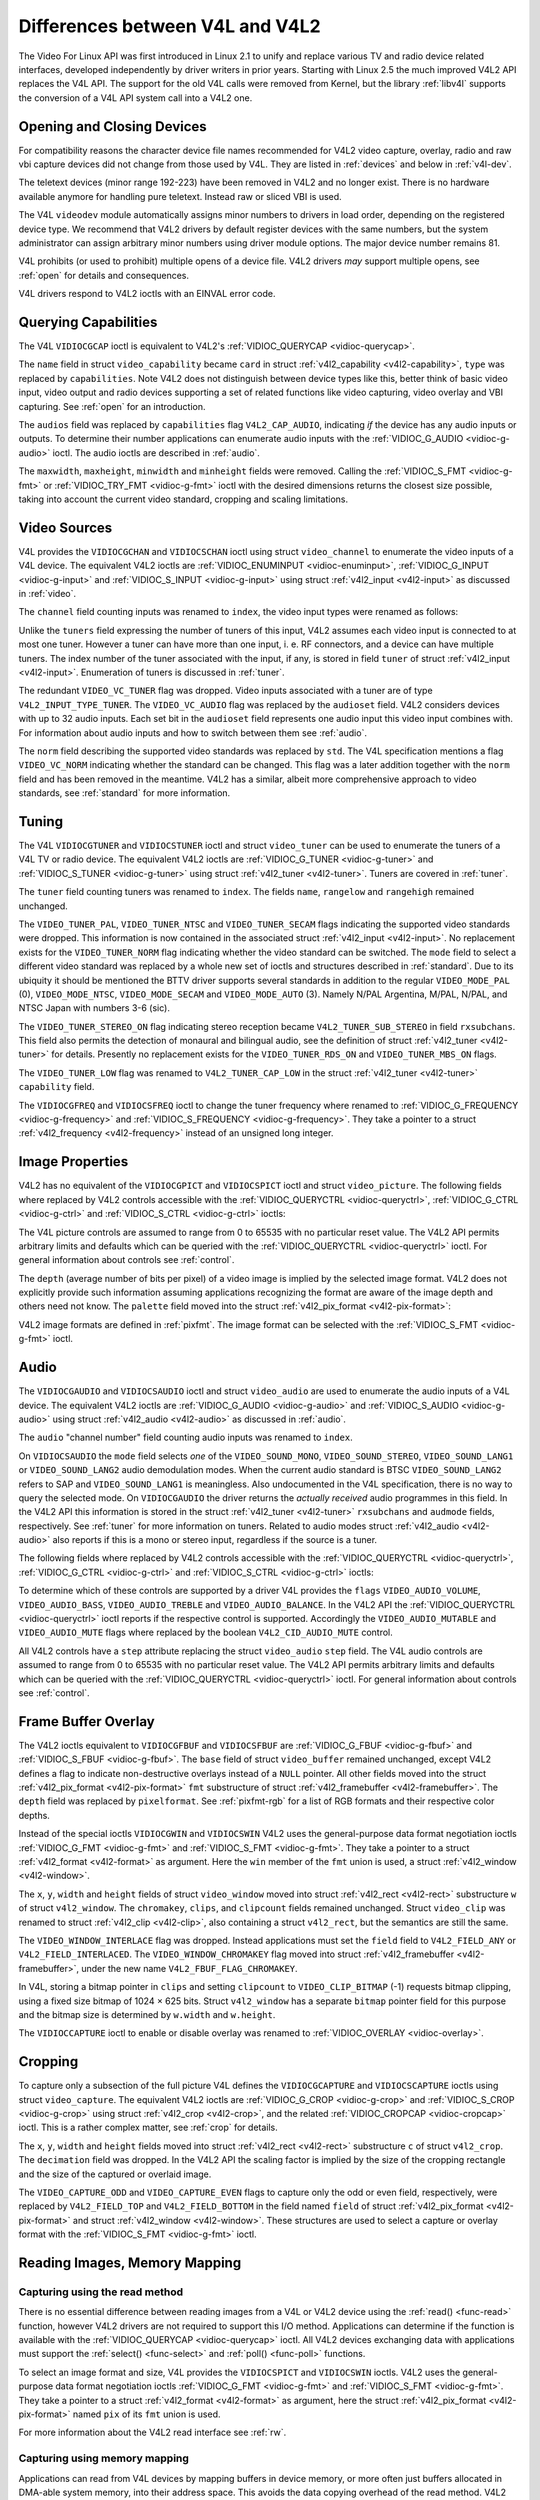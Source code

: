 .. -*- coding: utf-8; mode: rst -*-

.. _diff-v4l:

================================
Differences between V4L and V4L2
================================

The Video For Linux API was first introduced in Linux 2.1 to unify and
replace various TV and radio device related interfaces, developed
independently by driver writers in prior years. Starting with Linux 2.5
the much improved V4L2 API replaces the V4L API. The support for the old
V4L calls were removed from Kernel, but the library :ref:`libv4l`
supports the conversion of a V4L API system call into a V4L2 one.


Opening and Closing Devices
===========================

For compatibility reasons the character device file names recommended
for V4L2 video capture, overlay, radio and raw vbi capture devices did
not change from those used by V4L. They are listed in :ref:`devices`
and below in :ref:`v4l-dev`.

The teletext devices (minor range 192-223) have been removed in V4L2 and
no longer exist. There is no hardware available anymore for handling
pure teletext. Instead raw or sliced VBI is used.

The V4L ``videodev`` module automatically assigns minor numbers to
drivers in load order, depending on the registered device type. We
recommend that V4L2 drivers by default register devices with the same
numbers, but the system administrator can assign arbitrary minor numbers
using driver module options. The major device number remains 81.


.. _v4l-dev:

.. flat-table:: V4L Device Types, Names and Numbers
    :header-rows:  1
    :stub-columns: 0


    -  .. row 1

       -  Device Type

       -  File Name

       -  Minor Numbers

    -  .. row 2

       -  Video capture and overlay

       -  ``/dev/video`` and ``/dev/bttv0``\  [1]_, ``/dev/video0`` to
          ``/dev/video63``

       -  0-63

    -  .. row 3

       -  Radio receiver

       -  ``/dev/radio``\  [2]_, ``/dev/radio0`` to ``/dev/radio63``

       -  64-127

    -  .. row 4

       -  Raw VBI capture

       -  ``/dev/vbi``, ``/dev/vbi0`` to ``/dev/vbi31``

       -  224-255


V4L prohibits (or used to prohibit) multiple opens of a device file.
V4L2 drivers *may* support multiple opens, see :ref:`open` for details
and consequences.

V4L drivers respond to V4L2 ioctls with an EINVAL error code.


Querying Capabilities
=====================

The V4L ``VIDIOCGCAP`` ioctl is equivalent to V4L2's
:ref:`VIDIOC_QUERYCAP <vidioc-querycap>`.

The ``name`` field in struct ``video_capability`` became ``card`` in
struct :ref:`v4l2_capability <v4l2-capability>`, ``type`` was
replaced by ``capabilities``. Note V4L2 does not distinguish between
device types like this, better think of basic video input, video output
and radio devices supporting a set of related functions like video
capturing, video overlay and VBI capturing. See :ref:`open` for an
introduction.



.. flat-table::
    :header-rows:  1
    :stub-columns: 0


    -  .. row 1

       -  struct ``video_capability`` ``type``

       -  struct :ref:`v4l2_capability <v4l2-capability>`
          ``capabilities`` flags

       -  Purpose

    -  .. row 2

       -  ``VID_TYPE_CAPTURE``

       -  ``V4L2_CAP_VIDEO_CAPTURE``

       -  The :ref:`video capture <capture>` interface is supported.

    -  .. row 3

       -  ``VID_TYPE_TUNER``

       -  ``V4L2_CAP_TUNER``

       -  The device has a :ref:`tuner or modulator <tuner>`.

    -  .. row 4

       -  ``VID_TYPE_TELETEXT``

       -  ``V4L2_CAP_VBI_CAPTURE``

       -  The :ref:`raw VBI capture <raw-vbi>` interface is supported.

    -  .. row 5

       -  ``VID_TYPE_OVERLAY``

       -  ``V4L2_CAP_VIDEO_OVERLAY``

       -  The :ref:`video overlay <overlay>` interface is supported.

    -  .. row 6

       -  ``VID_TYPE_CHROMAKEY``

       -  ``V4L2_FBUF_CAP_CHROMAKEY`` in field ``capability`` of struct
          :ref:`v4l2_framebuffer <v4l2-framebuffer>`

       -  Whether chromakey overlay is supported. For more information on
          overlay see :ref:`overlay`.

    -  .. row 7

       -  ``VID_TYPE_CLIPPING``

       -  ``V4L2_FBUF_CAP_LIST_CLIPPING`` and
          ``V4L2_FBUF_CAP_BITMAP_CLIPPING`` in field ``capability`` of
          struct :ref:`v4l2_framebuffer <v4l2-framebuffer>`

       -  Whether clipping the overlaid image is supported, see
          :ref:`overlay`.

    -  .. row 8

       -  ``VID_TYPE_FRAMERAM``

       -  ``V4L2_FBUF_CAP_EXTERNOVERLAY`` *not set* in field ``capability``
          of struct :ref:`v4l2_framebuffer <v4l2-framebuffer>`

       -  Whether overlay overwrites frame buffer memory, see
          :ref:`overlay`.

    -  .. row 9

       -  ``VID_TYPE_SCALES``

       -  ``-``

       -  This flag indicates if the hardware can scale images. The V4L2 API
          implies the scale factor by setting the cropping dimensions and
          image size with the :ref:`VIDIOC_S_CROP <vidioc-g-crop>` and
          :ref:`VIDIOC_S_FMT <vidioc-g-fmt>` ioctl, respectively. The
          driver returns the closest sizes possible. For more information on
          cropping and scaling see :ref:`crop`.

    -  .. row 10

       -  ``VID_TYPE_MONOCHROME``

       -  ``-``

       -  Applications can enumerate the supported image formats with the
          :ref:`VIDIOC_ENUM_FMT <vidioc-enum-fmt>` ioctl to determine if
          the device supports grey scale capturing only. For more
          information on image formats see :ref:`pixfmt`.

    -  .. row 11

       -  ``VID_TYPE_SUBCAPTURE``

       -  ``-``

       -  Applications can call the :ref:`VIDIOC_G_CROP <vidioc-g-crop>`
          ioctl to determine if the device supports capturing a subsection
          of the full picture ("cropping" in V4L2). If not, the ioctl
          returns the EINVAL error code. For more information on cropping
          and scaling see :ref:`crop`.

    -  .. row 12

       -  ``VID_TYPE_MPEG_DECODER``

       -  ``-``

       -  Applications can enumerate the supported image formats with the
          :ref:`VIDIOC_ENUM_FMT <vidioc-enum-fmt>` ioctl to determine if
          the device supports MPEG streams.

    -  .. row 13

       -  ``VID_TYPE_MPEG_ENCODER``

       -  ``-``

       -  See above.

    -  .. row 14

       -  ``VID_TYPE_MJPEG_DECODER``

       -  ``-``

       -  See above.

    -  .. row 15

       -  ``VID_TYPE_MJPEG_ENCODER``

       -  ``-``

       -  See above.


The ``audios`` field was replaced by ``capabilities`` flag
``V4L2_CAP_AUDIO``, indicating *if* the device has any audio inputs or
outputs. To determine their number applications can enumerate audio
inputs with the :ref:`VIDIOC_G_AUDIO <vidioc-g-audio>` ioctl. The
audio ioctls are described in :ref:`audio`.

The ``maxwidth``, ``maxheight``, ``minwidth`` and ``minheight`` fields
were removed. Calling the :ref:`VIDIOC_S_FMT <vidioc-g-fmt>` or
:ref:`VIDIOC_TRY_FMT <vidioc-g-fmt>` ioctl with the desired
dimensions returns the closest size possible, taking into account the
current video standard, cropping and scaling limitations.


Video Sources
=============

V4L provides the ``VIDIOCGCHAN`` and ``VIDIOCSCHAN`` ioctl using struct
``video_channel`` to enumerate the video inputs of a V4L device. The
equivalent V4L2 ioctls are
:ref:`VIDIOC_ENUMINPUT <vidioc-enuminput>`,
:ref:`VIDIOC_G_INPUT <vidioc-g-input>` and
:ref:`VIDIOC_S_INPUT <vidioc-g-input>` using struct
:ref:`v4l2_input <v4l2-input>` as discussed in :ref:`video`.

The ``channel`` field counting inputs was renamed to ``index``, the
video input types were renamed as follows:



.. flat-table::
    :header-rows:  1
    :stub-columns: 0


    -  .. row 1

       -  struct ``video_channel`` ``type``

       -  struct :ref:`v4l2_input <v4l2-input>` ``type``

    -  .. row 2

       -  ``VIDEO_TYPE_TV``

       -  ``V4L2_INPUT_TYPE_TUNER``

    -  .. row 3

       -  ``VIDEO_TYPE_CAMERA``

       -  ``V4L2_INPUT_TYPE_CAMERA``


Unlike the ``tuners`` field expressing the number of tuners of this
input, V4L2 assumes each video input is connected to at most one tuner.
However a tuner can have more than one input, i. e. RF connectors, and a
device can have multiple tuners. The index number of the tuner
associated with the input, if any, is stored in field ``tuner`` of
struct :ref:`v4l2_input <v4l2-input>`. Enumeration of tuners is
discussed in :ref:`tuner`.

The redundant ``VIDEO_VC_TUNER`` flag was dropped. Video inputs
associated with a tuner are of type ``V4L2_INPUT_TYPE_TUNER``. The
``VIDEO_VC_AUDIO`` flag was replaced by the ``audioset`` field. V4L2
considers devices with up to 32 audio inputs. Each set bit in the
``audioset`` field represents one audio input this video input combines
with. For information about audio inputs and how to switch between them
see :ref:`audio`.

The ``norm`` field describing the supported video standards was replaced
by ``std``. The V4L specification mentions a flag ``VIDEO_VC_NORM``
indicating whether the standard can be changed. This flag was a later
addition together with the ``norm`` field and has been removed in the
meantime. V4L2 has a similar, albeit more comprehensive approach to
video standards, see :ref:`standard` for more information.


Tuning
======

The V4L ``VIDIOCGTUNER`` and ``VIDIOCSTUNER`` ioctl and struct
``video_tuner`` can be used to enumerate the tuners of a V4L TV or radio
device. The equivalent V4L2 ioctls are
:ref:`VIDIOC_G_TUNER <vidioc-g-tuner>` and
:ref:`VIDIOC_S_TUNER <vidioc-g-tuner>` using struct
:ref:`v4l2_tuner <v4l2-tuner>`. Tuners are covered in :ref:`tuner`.

The ``tuner`` field counting tuners was renamed to ``index``. The fields
``name``, ``rangelow`` and ``rangehigh`` remained unchanged.

The ``VIDEO_TUNER_PAL``, ``VIDEO_TUNER_NTSC`` and ``VIDEO_TUNER_SECAM``
flags indicating the supported video standards were dropped. This
information is now contained in the associated struct
:ref:`v4l2_input <v4l2-input>`. No replacement exists for the
``VIDEO_TUNER_NORM`` flag indicating whether the video standard can be
switched. The ``mode`` field to select a different video standard was
replaced by a whole new set of ioctls and structures described in
:ref:`standard`. Due to its ubiquity it should be mentioned the BTTV
driver supports several standards in addition to the regular
``VIDEO_MODE_PAL`` (0), ``VIDEO_MODE_NTSC``, ``VIDEO_MODE_SECAM`` and
``VIDEO_MODE_AUTO`` (3). Namely N/PAL Argentina, M/PAL, N/PAL, and NTSC
Japan with numbers 3-6 (sic).

The ``VIDEO_TUNER_STEREO_ON`` flag indicating stereo reception became
``V4L2_TUNER_SUB_STEREO`` in field ``rxsubchans``. This field also
permits the detection of monaural and bilingual audio, see the
definition of struct :ref:`v4l2_tuner <v4l2-tuner>` for details.
Presently no replacement exists for the ``VIDEO_TUNER_RDS_ON`` and
``VIDEO_TUNER_MBS_ON`` flags.

The ``VIDEO_TUNER_LOW`` flag was renamed to ``V4L2_TUNER_CAP_LOW`` in
the struct :ref:`v4l2_tuner <v4l2-tuner>` ``capability`` field.

The ``VIDIOCGFREQ`` and ``VIDIOCSFREQ`` ioctl to change the tuner
frequency where renamed to
:ref:`VIDIOC_G_FREQUENCY <vidioc-g-frequency>` and
:ref:`VIDIOC_S_FREQUENCY <vidioc-g-frequency>`. They take a pointer
to a struct :ref:`v4l2_frequency <v4l2-frequency>` instead of an
unsigned long integer.


.. _v4l-image-properties:

Image Properties
================

V4L2 has no equivalent of the ``VIDIOCGPICT`` and ``VIDIOCSPICT`` ioctl
and struct ``video_picture``. The following fields where replaced by
V4L2 controls accessible with the
:ref:`VIDIOC_QUERYCTRL <vidioc-queryctrl>`,
:ref:`VIDIOC_G_CTRL <vidioc-g-ctrl>` and
:ref:`VIDIOC_S_CTRL <vidioc-g-ctrl>` ioctls:



.. flat-table::
    :header-rows:  1
    :stub-columns: 0


    -  .. row 1

       -  struct ``video_picture``

       -  V4L2 Control ID

    -  .. row 2

       -  ``brightness``

       -  ``V4L2_CID_BRIGHTNESS``

    -  .. row 3

       -  ``hue``

       -  ``V4L2_CID_HUE``

    -  .. row 4

       -  ``colour``

       -  ``V4L2_CID_SATURATION``

    -  .. row 5

       -  ``contrast``

       -  ``V4L2_CID_CONTRAST``

    -  .. row 6

       -  ``whiteness``

       -  ``V4L2_CID_WHITENESS``


The V4L picture controls are assumed to range from 0 to 65535 with no
particular reset value. The V4L2 API permits arbitrary limits and
defaults which can be queried with the
:ref:`VIDIOC_QUERYCTRL <vidioc-queryctrl>` ioctl. For general
information about controls see :ref:`control`.

The ``depth`` (average number of bits per pixel) of a video image is
implied by the selected image format. V4L2 does not explicitly provide
such information assuming applications recognizing the format are aware
of the image depth and others need not know. The ``palette`` field moved
into the struct :ref:`v4l2_pix_format <v4l2-pix-format>`:



.. flat-table::
    :header-rows:  1
    :stub-columns: 0


    -  .. row 1

       -  struct ``video_picture`` ``palette``

       -  struct :ref:`v4l2_pix_format <v4l2-pix-format>` ``pixfmt``

    -  .. row 2

       -  ``VIDEO_PALETTE_GREY``

       -  :ref:`V4L2_PIX_FMT_GREY <V4L2-PIX-FMT-GREY>`

    -  .. row 3

       -  ``VIDEO_PALETTE_HI240``

       -  :ref:`V4L2_PIX_FMT_HI240 <pixfmt-reserved>` [3]_

    -  .. row 4

       -  ``VIDEO_PALETTE_RGB565``

       -  :ref:`V4L2_PIX_FMT_RGB565 <pixfmt-rgb>`

    -  .. row 5

       -  ``VIDEO_PALETTE_RGB555``

       -  :ref:`V4L2_PIX_FMT_RGB555 <pixfmt-rgb>`

    -  .. row 6

       -  ``VIDEO_PALETTE_RGB24``

       -  :ref:`V4L2_PIX_FMT_BGR24 <pixfmt-rgb>`

    -  .. row 7

       -  ``VIDEO_PALETTE_RGB32``

       -  :ref:`V4L2_PIX_FMT_BGR32 <pixfmt-rgb>` [4]_

    -  .. row 8

       -  ``VIDEO_PALETTE_YUV422``

       -  :ref:`V4L2_PIX_FMT_YUYV <V4L2-PIX-FMT-YUYV>`

    -  .. row 9

       -  ``VIDEO_PALETTE_YUYV``\  [5]_

       -  :ref:`V4L2_PIX_FMT_YUYV <V4L2-PIX-FMT-YUYV>`

    -  .. row 10

       -  ``VIDEO_PALETTE_UYVY``

       -  :ref:`V4L2_PIX_FMT_UYVY <V4L2-PIX-FMT-UYVY>`

    -  .. row 11

       -  ``VIDEO_PALETTE_YUV420``

       -  None

    -  .. row 12

       -  ``VIDEO_PALETTE_YUV411``

       -  :ref:`V4L2_PIX_FMT_Y41P <V4L2-PIX-FMT-Y41P>` [6]_

    -  .. row 13

       -  ``VIDEO_PALETTE_RAW``

       -  None [7]_

    -  .. row 14

       -  ``VIDEO_PALETTE_YUV422P``

       -  :ref:`V4L2_PIX_FMT_YUV422P <V4L2-PIX-FMT-YUV422P>`

    -  .. row 15

       -  ``VIDEO_PALETTE_YUV411P``

       -  :ref:`V4L2_PIX_FMT_YUV411P <V4L2-PIX-FMT-YUV411P>` [8]_

    -  .. row 16

       -  ``VIDEO_PALETTE_YUV420P``

       -  :ref:`V4L2_PIX_FMT_YVU420 <V4L2-PIX-FMT-YVU420>`

    -  .. row 17

       -  ``VIDEO_PALETTE_YUV410P``

       -  :ref:`V4L2_PIX_FMT_YVU410 <V4L2-PIX-FMT-YVU410>`


V4L2 image formats are defined in :ref:`pixfmt`. The image format can
be selected with the :ref:`VIDIOC_S_FMT <vidioc-g-fmt>` ioctl.


Audio
=====

The ``VIDIOCGAUDIO`` and ``VIDIOCSAUDIO`` ioctl and struct
``video_audio`` are used to enumerate the audio inputs of a V4L device.
The equivalent V4L2 ioctls are
:ref:`VIDIOC_G_AUDIO <vidioc-g-audio>` and
:ref:`VIDIOC_S_AUDIO <vidioc-g-audio>` using struct
:ref:`v4l2_audio <v4l2-audio>` as discussed in :ref:`audio`.

The ``audio`` "channel number" field counting audio inputs was renamed
to ``index``.

On ``VIDIOCSAUDIO`` the ``mode`` field selects *one* of the
``VIDEO_SOUND_MONO``, ``VIDEO_SOUND_STEREO``, ``VIDEO_SOUND_LANG1`` or
``VIDEO_SOUND_LANG2`` audio demodulation modes. When the current audio
standard is BTSC ``VIDEO_SOUND_LANG2`` refers to SAP and
``VIDEO_SOUND_LANG1`` is meaningless. Also undocumented in the V4L
specification, there is no way to query the selected mode. On
``VIDIOCGAUDIO`` the driver returns the *actually received* audio
programmes in this field. In the V4L2 API this information is stored in
the struct :ref:`v4l2_tuner <v4l2-tuner>` ``rxsubchans`` and
``audmode`` fields, respectively. See :ref:`tuner` for more
information on tuners. Related to audio modes struct
:ref:`v4l2_audio <v4l2-audio>` also reports if this is a mono or
stereo input, regardless if the source is a tuner.

The following fields where replaced by V4L2 controls accessible with the
:ref:`VIDIOC_QUERYCTRL <vidioc-queryctrl>`,
:ref:`VIDIOC_G_CTRL <vidioc-g-ctrl>` and
:ref:`VIDIOC_S_CTRL <vidioc-g-ctrl>` ioctls:



.. flat-table::
    :header-rows:  1
    :stub-columns: 0


    -  .. row 1

       -  struct ``video_audio``

       -  V4L2 Control ID

    -  .. row 2

       -  ``volume``

       -  ``V4L2_CID_AUDIO_VOLUME``

    -  .. row 3

       -  ``bass``

       -  ``V4L2_CID_AUDIO_BASS``

    -  .. row 4

       -  ``treble``

       -  ``V4L2_CID_AUDIO_TREBLE``

    -  .. row 5

       -  ``balance``

       -  ``V4L2_CID_AUDIO_BALANCE``


To determine which of these controls are supported by a driver V4L
provides the ``flags`` ``VIDEO_AUDIO_VOLUME``, ``VIDEO_AUDIO_BASS``,
``VIDEO_AUDIO_TREBLE`` and ``VIDEO_AUDIO_BALANCE``. In the V4L2 API the
:ref:`VIDIOC_QUERYCTRL <vidioc-queryctrl>` ioctl reports if the
respective control is supported. Accordingly the ``VIDEO_AUDIO_MUTABLE``
and ``VIDEO_AUDIO_MUTE`` flags where replaced by the boolean
``V4L2_CID_AUDIO_MUTE`` control.

All V4L2 controls have a ``step`` attribute replacing the struct
``video_audio`` ``step`` field. The V4L audio controls are assumed to
range from 0 to 65535 with no particular reset value. The V4L2 API
permits arbitrary limits and defaults which can be queried with the
:ref:`VIDIOC_QUERYCTRL <vidioc-queryctrl>` ioctl. For general
information about controls see :ref:`control`.


Frame Buffer Overlay
====================

The V4L2 ioctls equivalent to ``VIDIOCGFBUF`` and ``VIDIOCSFBUF`` are
:ref:`VIDIOC_G_FBUF <vidioc-g-fbuf>` and
:ref:`VIDIOC_S_FBUF <vidioc-g-fbuf>`. The ``base`` field of struct
``video_buffer`` remained unchanged, except V4L2 defines a flag to
indicate non-destructive overlays instead of a ``NULL`` pointer. All
other fields moved into the struct
:ref:`v4l2_pix_format <v4l2-pix-format>` ``fmt`` substructure of
struct :ref:`v4l2_framebuffer <v4l2-framebuffer>`. The ``depth``
field was replaced by ``pixelformat``. See :ref:`pixfmt-rgb` for a
list of RGB formats and their respective color depths.

Instead of the special ioctls ``VIDIOCGWIN`` and ``VIDIOCSWIN`` V4L2
uses the general-purpose data format negotiation ioctls
:ref:`VIDIOC_G_FMT <vidioc-g-fmt>` and
:ref:`VIDIOC_S_FMT <vidioc-g-fmt>`. They take a pointer to a struct
:ref:`v4l2_format <v4l2-format>` as argument. Here the ``win`` member
of the ``fmt`` union is used, a struct
:ref:`v4l2_window <v4l2-window>`.

The ``x``, ``y``, ``width`` and ``height`` fields of struct
``video_window`` moved into struct :ref:`v4l2_rect <v4l2-rect>`
substructure ``w`` of struct ``v4l2_window``. The ``chromakey``,
``clips``, and ``clipcount`` fields remained unchanged. Struct
``video_clip`` was renamed to struct :ref:`v4l2_clip <v4l2-clip>`,
also containing a struct ``v4l2_rect``, but the semantics are still the
same.

The ``VIDEO_WINDOW_INTERLACE`` flag was dropped. Instead applications
must set the ``field`` field to ``V4L2_FIELD_ANY`` or
``V4L2_FIELD_INTERLACED``. The ``VIDEO_WINDOW_CHROMAKEY`` flag moved
into struct :ref:`v4l2_framebuffer <v4l2-framebuffer>`, under the new
name ``V4L2_FBUF_FLAG_CHROMAKEY``.

In V4L, storing a bitmap pointer in ``clips`` and setting ``clipcount``
to ``VIDEO_CLIP_BITMAP`` (-1) requests bitmap clipping, using a fixed
size bitmap of 1024 × 625 bits. Struct ``v4l2_window`` has a separate
``bitmap`` pointer field for this purpose and the bitmap size is
determined by ``w.width`` and ``w.height``.

The ``VIDIOCCAPTURE`` ioctl to enable or disable overlay was renamed to
:ref:`VIDIOC_OVERLAY <vidioc-overlay>`.


Cropping
========

To capture only a subsection of the full picture V4L defines the
``VIDIOCGCAPTURE`` and ``VIDIOCSCAPTURE`` ioctls using struct
``video_capture``. The equivalent V4L2 ioctls are
:ref:`VIDIOC_G_CROP <vidioc-g-crop>` and
:ref:`VIDIOC_S_CROP <vidioc-g-crop>` using struct
:ref:`v4l2_crop <v4l2-crop>`, and the related
:ref:`VIDIOC_CROPCAP <vidioc-cropcap>` ioctl. This is a rather
complex matter, see :ref:`crop` for details.

The ``x``, ``y``, ``width`` and ``height`` fields moved into struct
:ref:`v4l2_rect <v4l2-rect>` substructure ``c`` of struct
``v4l2_crop``. The ``decimation`` field was dropped. In the V4L2 API the
scaling factor is implied by the size of the cropping rectangle and the
size of the captured or overlaid image.

The ``VIDEO_CAPTURE_ODD`` and ``VIDEO_CAPTURE_EVEN`` flags to capture
only the odd or even field, respectively, were replaced by
``V4L2_FIELD_TOP`` and ``V4L2_FIELD_BOTTOM`` in the field named
``field`` of struct :ref:`v4l2_pix_format <v4l2-pix-format>` and
struct :ref:`v4l2_window <v4l2-window>`. These structures are used to
select a capture or overlay format with the
:ref:`VIDIOC_S_FMT <vidioc-g-fmt>` ioctl.


Reading Images, Memory Mapping
==============================


Capturing using the read method
-------------------------------

There is no essential difference between reading images from a V4L or
V4L2 device using the :ref:`read() <func-read>` function, however V4L2
drivers are not required to support this I/O method. Applications can
determine if the function is available with the
:ref:`VIDIOC_QUERYCAP <vidioc-querycap>` ioctl. All V4L2 devices
exchanging data with applications must support the
:ref:`select() <func-select>` and :ref:`poll() <func-poll>`
functions.

To select an image format and size, V4L provides the ``VIDIOCSPICT`` and
``VIDIOCSWIN`` ioctls. V4L2 uses the general-purpose data format
negotiation ioctls :ref:`VIDIOC_G_FMT <vidioc-g-fmt>` and
:ref:`VIDIOC_S_FMT <vidioc-g-fmt>`. They take a pointer to a struct
:ref:`v4l2_format <v4l2-format>` as argument, here the struct
:ref:`v4l2_pix_format <v4l2-pix-format>` named ``pix`` of its
``fmt`` union is used.

For more information about the V4L2 read interface see :ref:`rw`.


Capturing using memory mapping
------------------------------

Applications can read from V4L devices by mapping buffers in device
memory, or more often just buffers allocated in DMA-able system memory,
into their address space. This avoids the data copying overhead of the
read method. V4L2 supports memory mapping as well, with a few
differences.



.. flat-table::
    :header-rows:  1
    :stub-columns: 0


    -  .. row 1

       -  V4L

       -  V4L2

    -  .. row 2

       -  
       -  The image format must be selected before buffers are allocated,
          with the :ref:`VIDIOC_S_FMT <vidioc-g-fmt>` ioctl. When no
          format is selected the driver may use the last, possibly by
          another application requested format.

    -  .. row 3

       -  Applications cannot change the number of buffers. The it is built
          into the driver, unless it has a module option to change the
          number when the driver module is loaded.

       -  The :ref:`VIDIOC_REQBUFS <vidioc-reqbufs>` ioctl allocates the
          desired number of buffers, this is a required step in the
          initialization sequence.

    -  .. row 4

       -  Drivers map all buffers as one contiguous range of memory. The
          ``VIDIOCGMBUF`` ioctl is available to query the number of buffers,
          the offset of each buffer from the start of the virtual file, and
          the overall amount of memory used, which can be used as arguments
          for the :ref:`mmap() <func-mmap>` function.

       -  Buffers are individually mapped. The offset and size of each
          buffer can be determined with the
          :ref:`VIDIOC_QUERYBUF <vidioc-querybuf>` ioctl.

    -  .. row 5

       -  The ``VIDIOCMCAPTURE`` ioctl prepares a buffer for capturing. It
          also determines the image format for this buffer. The ioctl
          returns immediately, eventually with an EAGAIN error code if no
          video signal had been detected. When the driver supports more than
          one buffer applications can call the ioctl multiple times and thus
          have multiple outstanding capture requests.

          The ``VIDIOCSYNC`` ioctl suspends execution until a particular
          buffer has been filled.

       -  Drivers maintain an incoming and outgoing queue.
          :ref:`VIDIOC_QBUF <vidioc-qbuf>` enqueues any empty buffer into
          the incoming queue. Filled buffers are dequeued from the outgoing
          queue with the :ref:`VIDIOC_DQBUF <vidioc-qbuf>` ioctl. To wait
          until filled buffers become available this function,
          :ref:`select() <func-select>` or :ref:`poll() <func-poll>` can
          be used. The :ref:`VIDIOC_STREAMON <vidioc-streamon>` ioctl
          must be called once after enqueuing one or more buffers to start
          capturing. Its counterpart
          :ref:`VIDIOC_STREAMOFF <vidioc-streamon>` stops capturing and
          dequeues all buffers from both queues. Applications can query the
          signal status, if known, with the
          :ref:`VIDIOC_ENUMINPUT <vidioc-enuminput>` ioctl.


For a more in-depth discussion of memory mapping and examples, see
:ref:`mmap`.


Reading Raw VBI Data
====================

Originally the V4L API did not specify a raw VBI capture interface, only
the device file ``/dev/vbi`` was reserved for this purpose. The only
driver supporting this interface was the BTTV driver, de-facto defining
the V4L VBI interface. Reading from the device yields a raw VBI image
with the following parameters:



.. flat-table::
    :header-rows:  1
    :stub-columns: 0


    -  .. row 1

       -  struct :ref:`v4l2_vbi_format <v4l2-vbi-format>`

       -  V4L, BTTV driver

    -  .. row 2

       -  sampling_rate

       -  28636363 Hz NTSC (or any other 525-line standard); 35468950 Hz PAL
          and SECAM (625-line standards)

    -  .. row 3

       -  offset

       -  ?

    -  .. row 4

       -  samples_per_line

       -  2048

    -  .. row 5

       -  sample_format

       -  V4L2_PIX_FMT_GREY. The last four bytes (a machine endianness
          integer) contain a frame counter.

    -  .. row 6

       -  start[]

       -  10, 273 NTSC; 22, 335 PAL and SECAM

    -  .. row 7

       -  count[]

       -  16, 16 [9]_

    -  .. row 8

       -  flags

       -  0


Undocumented in the V4L specification, in Linux 2.3 the
``VIDIOCGVBIFMT`` and ``VIDIOCSVBIFMT`` ioctls using struct
``vbi_format`` were added to determine the VBI image parameters. These
ioctls are only partially compatible with the V4L2 VBI interface
specified in :ref:`raw-vbi`.

An ``offset`` field does not exist, ``sample_format`` is supposed to be
``VIDEO_PALETTE_RAW``, equivalent to ``V4L2_PIX_FMT_GREY``. The
remaining fields are probably equivalent to struct
:ref:`v4l2_vbi_format <v4l2-vbi-format>`.

Apparently only the Zoran (ZR 36120) driver implements these ioctls. The
semantics differ from those specified for V4L2 in two ways. The
parameters are reset on :ref:`open() <func-open>` and
``VIDIOCSVBIFMT`` always returns an EINVAL error code if the parameters
are invalid.


Miscellaneous
=============

V4L2 has no equivalent of the ``VIDIOCGUNIT`` ioctl. Applications can
find the VBI device associated with a video capture device (or vice
versa) by reopening the device and requesting VBI data. For details see
:ref:`open`.

No replacement exists for ``VIDIOCKEY``, and the V4L functions for
microcode programming. A new interface for MPEG compression and playback
devices is documented in :ref:`extended-controls`.

.. [1]
   According to Documentation/devices.txt these should be symbolic links
   to ``/dev/video0``. Note the original bttv interface is not
   compatible with V4L or V4L2.

.. [2]
   According to ``Documentation/devices.txt`` a symbolic link to
   ``/dev/radio0``.

.. [3]
   This is a custom format used by the BTTV driver, not one of the V4L2
   standard formats.

.. [4]
   Presumably all V4L RGB formats are little-endian, although some
   drivers might interpret them according to machine endianness. V4L2
   defines little-endian, big-endian and red/blue swapped variants. For
   details see :ref:`pixfmt-rgb`.

.. [5]
   ``VIDEO_PALETTE_YUV422`` and ``VIDEO_PALETTE_YUYV`` are the same
   formats. Some V4L drivers respond to one, some to the other.

.. [6]
   Not to be confused with ``V4L2_PIX_FMT_YUV411P``, which is a planar
   format.

.. [7]
   V4L explains this as: "RAW capture (BT848)"

.. [8]
   Not to be confused with ``V4L2_PIX_FMT_Y41P``, which is a packed
   format.

.. [9]
   Old driver versions used different values, eventually the custom
   ``BTTV_VBISIZE`` ioctl was added to query the correct values.


.. ------------------------------------------------------------------------------
.. This file was automatically converted from DocBook-XML with the dbxml
.. library (https://github.com/return42/sphkerneldoc). The origin XML comes
.. from the linux kernel, refer to:
..
.. * https://github.com/torvalds/linux/tree/master/Documentation/DocBook
.. ------------------------------------------------------------------------------

